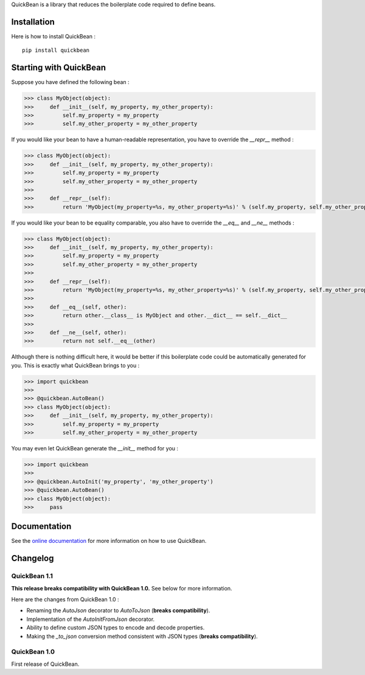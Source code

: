 QuickBean is a library that reduces the boilerplate code required to define beans.

Installation
============

Here is how to install QuickBean : ::

    pip install quickbean

Starting with QuickBean
=======================

Suppose you have defined the following bean :

.. code:: python

    >>> class MyObject(object):
    >>>     def __init__(self, my_property, my_other_property):
    >>>         self.my_property = my_property
    >>>         self.my_other_property = my_other_property

If you would like your bean to have a human-readable representation, you have to override the *__repr__* method :

.. code:: python

    >>> class MyObject(object):
    >>>     def __init__(self, my_property, my_other_property):
    >>>         self.my_property = my_property
    >>>         self.my_other_property = my_other_property
    >>>
    >>>     def __repr__(self):
    >>>         return 'MyObject(my_property=%s, my_other_property=%s)' % (self.my_property, self.my_other_property)

If you would like your bean to be equality comparable, you also have to override the *__eq__* and *__ne__* methods :

.. code:: python

    >>> class MyObject(object):
    >>>     def __init__(self, my_property, my_other_property):
    >>>         self.my_property = my_property
    >>>         self.my_other_property = my_other_property
    >>>
    >>>     def __repr__(self):
    >>>         return 'MyObject(my_property=%s, my_other_property=%s)' % (self.my_property, self.my_other_property)
    >>>
    >>>     def __eq__(self, other):
    >>>         return other.__class__ is MyObject and other.__dict__ == self.__dict__
    >>>
    >>>     def __ne__(self, other):
    >>>         return not self.__eq__(other)

Although there is nothing difficult here, it would be better if this boilerplate code could be automatically generated
for you. This is exactly what QuickBean brings to you :

.. code:: python

    >>> import quickbean
    >>>
    >>> @quickbean.AutoBean()
    >>> class MyObject(object):
    >>>     def __init__(self, my_property, my_other_property):
    >>>         self.my_property = my_property
    >>>         self.my_other_property = my_other_property

You may even let QuickBean generate the *__init__* method for you :

.. code:: python

    >>> import quickbean
    >>>
    >>> @quickbean.AutoInit('my_property', 'my_other_property')
    >>> @quickbean.AutoBean()
    >>> class MyObject(object):
    >>>     pass

Documentation
=============

See the `online documentation`_ for more information on how to use QuickBean.

.. _`online documentation`: http://quickbean.readthedocs.org/en/latest/

Changelog
=========

QuickBean 1.1
-------------

**This release breaks compatibility with QuickBean 1.0.** See below for more information.

Here are the changes from QuickBean 1.0 :

- Renaming the *AutoJson* decorator to *AutoToJson* (**breaks compatibility**).
- Implementation of the *AutoInitFromJson* decorator.
- Ability to define custom JSON types to encode and decode properties.
- Making the *_to_json* conversion method consistent with JSON types (**breaks compatibility**).

QuickBean 1.0
-------------

First release of QuickBean.
